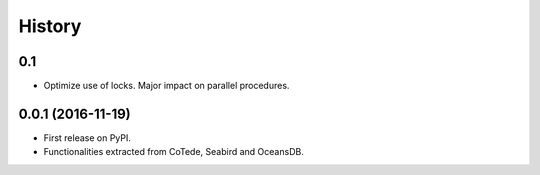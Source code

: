=======
History
=======

0.1
---

* Optimize use of locks. Major impact on parallel procedures.

0.0.1 (2016-11-19)
------------------

* First release on PyPI.
* Functionalities extracted from CoTede, Seabird and OceansDB.
